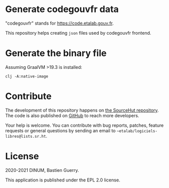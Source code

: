 * Generate codegouvfr data

"codegouvfr" stands for [[https://code.etalab.gouv.fr]].

This repository helps creating =json= files used by codegouvfr frontend.

* Generate the binary file

Assuming GraalVM >19.3 is installed:

: clj -A:native-image

* Contribute

The development of this repository happens on [[https://git.sr.ht/~etalab/codegouvfr-data][the SourceHut
repository]].  The code is also published on [[https://github.com/etalab/codegouvfr-data][GitHub]] to reach more
developers.

Your help is welcome.  You can contribute with bug reports, patches,
feature requests or general questions by sending an email to
=~etalab/logiciels-libres@lists.sr.ht=.

* License

2020-2021 DINUM, Bastien Guerry.

This application is published under the EPL 2.0 license.

